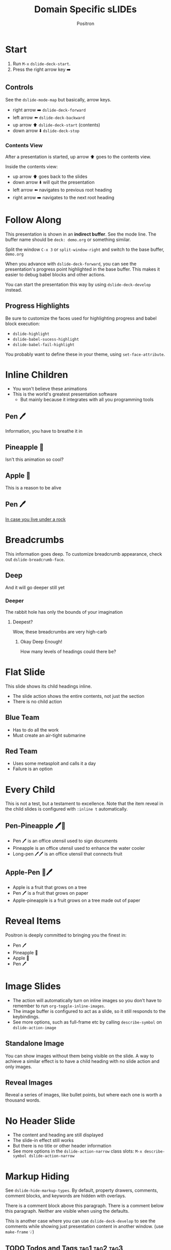 #+title:	Domain Specific sLIDEs
#+author:	Positron
#+email:	contact@positron.solutions

* Start
1. Run =M-x= ~dslide-deck-start~.
2. Press the right arrow key ➡️
** Controls
:PROPERTIES:
:DSLIDE_ACTIONS: dslide-action-item-reveal
:END:
See the ~dslide-mode-map~ but basically, arrow keys.
- right arrow ➡️ ~dslide-deck-forward~
- left arrow  ⬅️ ~dslide-deck-backward~
- up arrow    ⬆️ ~dslide-deck-start~ (contents)
- down arrow  ⬇️ ~dslide-deck-stop~
*** Contents View
:PROPERTIES:
:DSLIDE_ACTIONS: dslide-action-item-reveal
:END:
After a presentation is started, up arrow ⬆️ goes to the contents view.

Inside the contents view:
- up arrow    ⬆️ goes back to the slides
- down arrow  ⬇️ will quit the presentation
- left arrow  ⬅️ navigates to previous root heading
- right arrow ➡️ navigates to the next root heading
* Follow Along
This presentation is shown in an *indirect buffer*.  See the mode line.  The buffer name should be =deck: demo.org= or something similar.

Split the window =C-x 3= or ~split-window-right~ and switch to the base buffer, =demo.org=

When you advance with ~dslide-deck-forward~, you can see the presentation's progress point highlighted in the base buffer.  This makes it easier to debug babel blocks and other actions.

You can start the presentation this way by using ~dslide-deck-develop~ instead.
** Progress Highlights
Be sure to customize the faces used for highlighting progress and babel block execution:
- ~dslide-highlight~
- ~dslide-babel-sucess-highlight~
- ~dslide-babel-fail-highlight~
You probably want to define these in your theme, using ~set-face-attribute~.
* Inline Children
:PROPERTIES:
:DSLIDE_SLIDE_ACTION: dslide-slide-action-inline
:END:
- You won't believe these animations
- This is the world's greatest presentation software
  + But mainly because it integrates with all you programming tools
** Pen 🖊️
Information, you have to breathe it in
** Pineapple 🍍
Isn't this animation so cool?
** Apple 🍎
This is a reason to be alive
** Pen 🖊️
[[https://www.youtube.com/watch?v=Ct6BUPvE2sM][In case you live under a rock]]
* Breadcrumbs
This information goes deep.  To customize breadcrumb appearance, check out ~dslide-breadcrumb-face~.
** Deep
And it will go deeper still yet
*** Deeper
The rabbit hole has only the bounds of your imagination
**** Deepest?
Wow, these breadcrumbs are very high-carb
***** Okay Deep Enough!
How many levels of headings could there be?
* Flat Slide
:PROPERTIES:
:DSLIDE_SLIDE_ACTION: dslide-slide-action-flat
:END:
This slide shows its child headings inline.
- The slide action shows the entire contents, not just the section
- There is no child action
** Blue Team
- Has to do all the work
- Must create an air-tight submarine
** Red Team
- Uses some metasploit and calls it a day
- Failure is an option
* Every Child
:PROPERTIES:
:DSLIDE_SLIDE_ACTION: dslide-slide-action-every-child
:END:
This is not a test, but a testament to excellence.  Note that the item reveal in the child slides is configured with =:inline t= automatically.
** Pen-Pineapple 🖊️🍍
:PROPERTIES:
:DSLIDE_ACTIONS: dslide-action-item-reveal
:END:
- Pen 🖊 is an office utensil used to sign documents
- Pineapple is an office utensil used to enhance the water cooler
- Long-pen 🖊🖊 is an office utensil that connects fruit
** Apple-Pen 🍎🖊️
:PROPERTIES:
:DSLIDE_ACTIONS: dslide-action-item-reveal
:END:
- Apple is a fruit that grows on a tree
- Pen 🖊 is a fruit that grows on paper
- Apple-pineapple is a fruit grows on a tree made out of paper
* Reveal Items
:PROPERTIES:
:DSLIDE_ACTIONS: dslide-action-item-reveal
:END:
Positron is deeply committed to bringing you the finest in:
- Pen 🖊️
- Pineapple 🍍
- Apple 🍎
- Pen 🖊️
* Image Slides
:PROPERTIES:
:DSLIDE_ACTIONS: dslide-action-image
:END:
- The action will automatically turn on inline images so you don't have to remember to run ~org-toggle-inline-images~.
- The image buffer is configured to act as a slide, so it still responds to the keybindings.
- See more options, such as full-frame etc by calling ~describe-symbol~ on ~dslide-action-image~
#+ATTR_HTML: :width 45%
[[./images/emacsen4.jpeg]] [[./images/self-care5.jpeg]]
#+ATTR_HTML: :width 45%
[[./images/before-google3.jpeg]] [[./images/all-software-is-the-same-with-tang.jpeg]]
** Standalone Image
:PROPERTIES:
:DSLIDE_ACTIONS: dslide-action-image :slide-display nil
:END:
You can show images without them being visible on the slide.  A way to achieve a similar effect is to have a child heading with no slide action and only images.
#+ATTR_HTML: :width 50%
[[./images/yuki-o-yak.jpeg]]
** Reveal Images
:PROPERTIES:
:DSLIDE_ACTIONS: dslide-action-image :slide-display reveal :standalone-display nil
:END:
Reveal a series of images, like bullet points, but where each one is worth a thousand words.
#+ATTR_HTML: :width 22%
[[./images/representation.png]] [[./images/independence.png]] [[./images/consistent.png]] [[./images/accountability.png]]
* No Header Slide
:PROPERTIES:
:DSLIDE_SLIDE_ACTION: dslide-slide-action-child :header nil
:END:
- The content and heading are still displayed
- The slide-in effect still works
- But there is no title or other header information
- See more options in the ~dslide-action-narrow~ class slots:
  =M-x describe-symbol dslide-action-narrow=
* Markup Hiding
See ~dslide-hide-markup-types~.  By default, property drawers, comments, comment blocks, and keywords are hidden with overlays.

#+begin_comment
You can't see this during the presentation.  Convenient for reminding yourself to say something but not including it in the presentation.
#+end_comment
There is a comment block above this paragraph.  There is a comment below this paragraph.  Neither are visible when using the defaults.
# There is a comment after this paragraph too.

This is another case where you can use ~dslide-deck-develop~ to see the comments while showing just presentation content in another window.  (use ~make-frame~ 💡)
** TODO Todos and Tags :tag1:tag2:tag3:
Todos and tags are by default hidden.  Set ~dslide-hide-tags~ and ~dslide-hide-todos~ if you need them visible in a presentation.
* Fancy Text
:PROPERTIES:
:DSLIDE_ACTIONS: dslide-action-propertize
:END:
Add text properties to an element using the =attr_dslide_propertize= affiliated keyword.  No quoting is required.  Lists will be interpreted as such.

#+attr_dslide_propertize: face (:background "#ddddff" :foreground "#000000" :weight bold :height 2.0)
This is some fancy text
* Babel Integration
:PROPERTIES:
:DSLIDE_ACTIONS: dslide-action-babel
:END:
To make your blocks interactive, set the =:DSLIDE_ACTIONS:= property to =dslide-action-babel= in the property drawer.
#+begin_src elisp
  (message "By default, a block is just a forward step.")
#+end_src

** Forwards & Backwards
- Blocks can be marked with the =#+attr_dslide:= affiliated keyword to execute in a certain order.  (unmarked default is forward)
- Blocks can be marked =forward=, =backward=, or =both= to run via ~dslide-deck-forward~ or ~dslide-deck-backward~.
- The markup keywords are hidden during presentation by default.  Use ~dslide-deck-develop~ to see both markup and presentation simultaneously. (Executed blocks are highlighted! 💡)
- Note, if there is no =backward= block, when entering the slide going backward, the slide will begin as if going forward because there is no backward step.
*** Example
:PROPERTIES:
:DSLIDE_ACTIONS: dslide-action-babel
:END:
#+attr_dslide: backward
#+begin_src elisp
  ;; Called when going backward
  (random 100)
#+end_src

# using the default behavior, going forward
#+begin_src elisp
  ;; Unmarked blocks will run going foward
  (random 100)
#+end_src

#+attr_dslide: both
#+begin_src elisp
  ;; Called when going either way
  (random 100)
#+end_src

#+attr_dslide: forward
#+begin_src elisp
  ;; An explicitly forward marked block
  (random 100)
#+end_src

** Begin, End, and Final
If you need to initialize some code, the =begin= and =end= methods can be used.  To clean up, use a =final= block.

Enter this slide going backwards to observe the "end" behavior.
*** Example
:PROPERTIES:
:DSLIDE_ACTIONS: dslide-action-babel
:END:
#+attr_dslide: begin
#+begin_src elisp
  (setq-local my-dslide-var 'beginning)
#+end_src

#+attr_dslide: both
#+begin_src elisp
  (message "Entered slide at: %s" my-dslide-var)
#+end_src

#+attr_dslide: end
#+begin_src elisp
  (setq-local my-dslide-var 'end)
#+end_src

#+attr_dslide: final
#+begin_src elisp
  (kill-local-variable 'my-dslide-var)
#+end_src

** Reusing Blocks
Multiple blocks can have the =begin=, =end=, and =final= method.  They are always executed top to bottom.  These blocks can be shared among blocks marked =forward=, =backward=, and =both=.  This allows better code re-use.

Go 2-3 steps forwards and then backwards.  This slide also supports starting at the end.  Just go to the next slide and back up.
*** Example
:PROPERTIES:
:DSLIDE_ACTIONS: dslide-action-babel
:END:
#+attr_dslide: begin end
#+begin_src elisp :results none
  (setq-local overlays nil)
  (goto-char (point-min))
  (while (re-search-forward "overlay" nil t)
    (let ((overlay (make-overlay (match-beginning 0)
                                 (match-end 0))))
      (push overlay overlays)))
#+end_src

#+attr_dslide: backward
#+begin_src elisp :results none
  (mapc (lambda (o) (overlay-put o 'display nil)) overlays)
#+end_src

#+attr_dslide: both
#+begin_src elisp :results none
  (mapc (lambda (o) (overlay-put o 'display "🥞")) overlays)
#+end_src

#+attr_dslide: both
#+begin_src elisp :results none
  (mapc (lambda (o) (overlay-put o 'display "🥞🥞")) overlays)
#+end_src

#+attr_dslide: forward end
#+begin_src elisp :results none
  (mapc (lambda (o) (overlay-put o 'display "🥞🥞🥞")) overlays)
#+end_src

#+attr_dslide: final
#+begin_src elisp :results none
  (mapc #'delete-overlay overlays)
  (makunbound 'overlays)
#+end_src
** Hiding Blocks
:PROPERTIES:
:DSLIDE_ACTIONS: dslide-action-babel
:END:
The babel block header argument =exports= is recognized and controls visibility of the block and its results.  The babel blocks in this slide are not visible at all.  The blocks find and updates the text below:

Can has display?

Try forwards and backwards.  There are several hidden steps.

⚠️ This example also uses =:results none=, not because they would be visible, but because the return type is an overlay that babel can't serialize as output.
#+attr_dslide: end begin
#+begin_src elisp :exports none :results none
  ;; No need to deal with restriction or restore point.
  (org-back-to-heading t)
  (if (re-search-forward "\?" nil t)
      (setq-local dslide-can-has-overlay
                  (make-overlay (match-end 0) (match-end 0)))
    (error "Ouchie, the document changed!"))
#+end_src

#+attr_dslide: backward
#+begin_src elisp :exports none :results none
  (overlay-put dslide-can-has-overlay 'after-string nil)
#+end_src

#+attr_dslide: both
#+begin_src elisp :exports none :results none
  (overlay-put dslide-can-has-overlay 'after-string
               (propertize "  No display!  Only execute!"
                           'face 'error))
#+end_src

#+attr_dslide: forward end
#+begin_src elisp :exports none :results none
  (overlay-put dslide-can-has-overlay 'after-string
               (propertize "  No display!  Only execute!"
                           'face 'success))
#+end_src

#+attr_dslide: final
#+begin_src elisp :exports none :results none
  (when (bound-and-true-p dslide-can-has-overlay)
    (delete-overlay dslide-can-has-overlay)
    (makunbound 'dslide-can-has-overlay))
#+end_src
** Results Only
:PROPERTIES:
:DSLIDE_ACTIONS: dslide-action-babel
:END:
The babel in this block will show results after being called but the block itself is never visible.
#+begin_src elisp :exports results
  '(a b c)
#+end_src

** Silent Results
:PROPERTIES:
:DSLIDE_ACTIONS: dslide-action-babel
:END:
For blocks you want to be visible but are only running for effects, you can use the built-in babel block header argument =results= and set it to =none=
#+attr_dslide: both
#+begin_src elisp :results none
  (let* ((block (org-element-at-point))
         (overlay (make-overlay (org-element-property :begin block)
                                (org-element-property :end block))))
    (overlay-put overlay 'face '(:inverse-video t))
    (setq-local dslide--example-overlay overlay))
#+end_src
#+attr_dslide: final
#+begin_src elisp :results none :exports none
  (when (bound-and-true-p dslide--example-overlay)
    (delete-overlay dslide--example-overlay)
    (makunbound 'dslide--example-overlay))
#+end_src
** Package Integration
:PROPERTIES:
:DSLIDE_ACTIONS: dslide-action-babel
:END:
- You need the ~master-of-ceremonies~ package installed to complete this slide.  Use the contents navigation to skip this slide if you didn't install it.
- Let arbitrary buffers be shown while still completing steps within the slide-show.
- Run babel against other buffers 😈.

#+attr_dslide: begin
#+begin_src elisp :results none
  (require 'master-of-ceremonies)
#+end_src
#+attr_dslide: final backward
#+begin_src elisp :results none
  (when-let ((buffer (get-buffer "*MC Focus*")))
    (kill-buffer buffer))
#+end_src

#+attr_dslide: both
  #+begin_src elisp :results none
  (mc-focus "🖊️")
  #+end_src
#+attr_dslide: both
#+begin_src elisp :results none
  (mc-focus "🖊️🍍")
  #+end_src
#+attr_dslide: both
#+begin_src elisp :results none
  (mc-focus "🖊️🍍🍎")
  #+end_src
#+attr_dslide: both
#+begin_src elisp :results none
  (mc-focus "🖊️🍍🍎🖊️")
  #+end_src
** Babel is every Feature
:PROPERTIES:
:DSLIDE_ACTIONS: dslide-action-babel
:END:
If a feature seems like it's missing, it can probably be added.  There is a babel block below this paragraph, but if you are viewing this presentation, you won't see it because it has hidden itself with an overlay.  File an issue, but don't be held back.  A quick hunk of [[info:elisp#Top][elisp]] can solve every problem.
#+attr_dslide: begin end
#+begin_src elisp :results none
  (let* ((block (org-element-at-point))
         (overlay (make-overlay (org-element-property :begin block)
                                (org-element-property :end block))))
    (overlay-put overlay 'display "")
    (push overlay dslide-overlays))
#+end_src
** Babel to Call Processes
:PROPERTIES:
:DSLIDE_ACTIONS: dslide-action-babel
:END:
Not everything can be displayed within Emacs.  However, Emacs launches processes with ease.  Let's use babel to take advantage of this.

The babel block below, which is not visible during the presentation, will call VLC to show the video.  VLC supports some options that make it convenient to integrate into our slideshow without interacting with its window, but if you are using EXWM or the application exposes a local interface such as DBus or a network socket, you can control it that way.
#+attr_dslide: forward
#+begin_src elisp :results none
  (if-let ((vlc (executable-find "vlc"))
           (output (generate-new-buffer "*VLC Output*")))
      (progn
        (shell-command "vlc --no-video-title-show --fullscreen\
           ./video/prizeforge-animated-logo.mp4 --play-and-exit --video-on-top"
                       output)
        (kill-buffer output))
      (error "VLC is not installed.  How have you surived this long?"))
#+end_src
* Skipping Headings
You can quickly skip slides that won't work for you presentation by adding COMMENT right after the stars.  The default filter function, ~dslide-built-in-filter~ will skip them.  You can define your own filter function by setting ~dslide-default-filter~.  Child actions and the contents view respect these settings.
** COMMENT Half-Baked Slide
This slide will not be visible in the presentation because it is commented.  Good for skipping slides that only work in some settings or ones you only half-finished right before showtime.
* Customization
View customize variables by calling =M-x customize-group RET dslide=
** Slide Actions
Slide actions are configured using the heading's property drawer.
** Steezing Org
The setup used for the Positron's YouTube demos is not much more complex than this well-documented setup by [[https://systemcrafters.net/emacs-tips/presentations-with-org-present/][System Crafters]].  Also see Prot's [[https://protesilaos.com/codelog/2020-07-17-emacs-mixed-fonts-org/][further]] documentation on customizing org mode faces and fonts.

In short, use:
- ~org-modern~
- ~org-appear~
- ~nerd-icons~ for more cheesy (Emacs logo)
- And set the faces for org headings and document title.

Don't forget built-in ~emoji-search~ and searching ~insert-char~.

Positron is cheating and also apply custom line-spacing and line-height.  While Psionic maintains a custom ~org-modern~, using custom spacing everywhere fights with ~visual-line-mode~ currently.
** Bindings
Bind the command ~dslide-deck-start~ in the ~org-mode-map~.  Any key will do.
** Custom Actions
:PROPERTIES:
:DSLIDE_ACTIONS: dslide-action-babel
:END:
The babel block below is a custom action supporting both forward, each step making a paragraph red when going forward or removing the red when going backward.  Key methods you want to use in your custom actions:
- ~dslide-section-next~
- ~dslide-section-previous~
- ~dslide-section-marker~
#+attr_dslide: begin end
#+begin_src elisp elisp :results none
  (defclass dslide-action-red-paragraphs (dslide-action)
    ((overlays :initform nil))
    "Paint the paragraphs red, one by one.")

  ;; Default no-op `dslide-begin' is sufficient

  ;; Default implementation of `dslide-end', which just plays forward to the end,
  ;; is well-behaved with this class.

  ;; Remove any remaining overlays when calling final.
  (cl-defmethod dslide-final :after ((obj dslide-action-red-paragraphs))
    (mapc #'delete-overlay (oref obj overlays)))

  ;; Find the next paragraph and add an overlay if it exists
  (cl-defmethod dslide-forward ((obj dslide-action-red-paragraphs))
    (when-let ((paragraph (dslide-section-next obj 'paragraph)))
      (let* ((beg (org-element-property :begin paragraph))
             (end (org-element-property :end paragraph))
             (new-overlay (make-overlay beg end)))
        (overlay-put new-overlay 'face 'error)
        (push new-overlay (oref obj overlays))
        ;; Return non-nil to indicate progress was made.  This also informs the
        ;; highlight when following the slides in the base buffer.
        beg)))

  (cl-defmethod dslide-backward ((obj dslide-action-red-paragraphs))
    (when-let* ((overlay (pop (oref obj overlays))))
      (delete-overlay overlay)
    ;; If there is a preceding overlay, move to its beginning else move to the
    ;; beginning of the heading.
    (if-let ((overlay (car (oref obj overlays))))
        (dslide-marker obj (overlay-start overlay))
      (dslide-marker obj (org-element-property :begin (dslide-heading obj))))))
#+end_src
*** Custom Action Demo
:PROPERTIES:
:DSLIDE_ACTIONS: dslide-action-red-paragraphs
:END:
Massachusetts, in particular, has always been one of the laboratories of democracy. It's where people try things before they're popular. It's where we experiment.

Democracy depends on an informed citizenry and the social cohesion that those citizens can show even when they disagree.

The essence of democracy is the resolve of individuals working together to shape our institutions and our society in ways that allow all of us to flourish.
* Enjoy!
- This package use used to create videos on Positron's own [[https://www.youtube.com/channel/UCqM0zDcFNdAHj7uQkprLszg/][YouTube ]] channel
- File issues and request features to give us ideas about usage and need
- To participate in our effort to accelerate Emacs into this upcoming era of change, become a contributor one of our [[https://github.com/sponsors/positron-solutions][Github Sponsors]].
